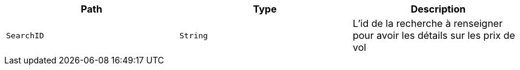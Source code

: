 |===
|Path|Type|Description

|`+SearchID+`
|`+String+`
|L'id de la recherche à renseigner pour avoir les détails sur les prix de vol

|===
